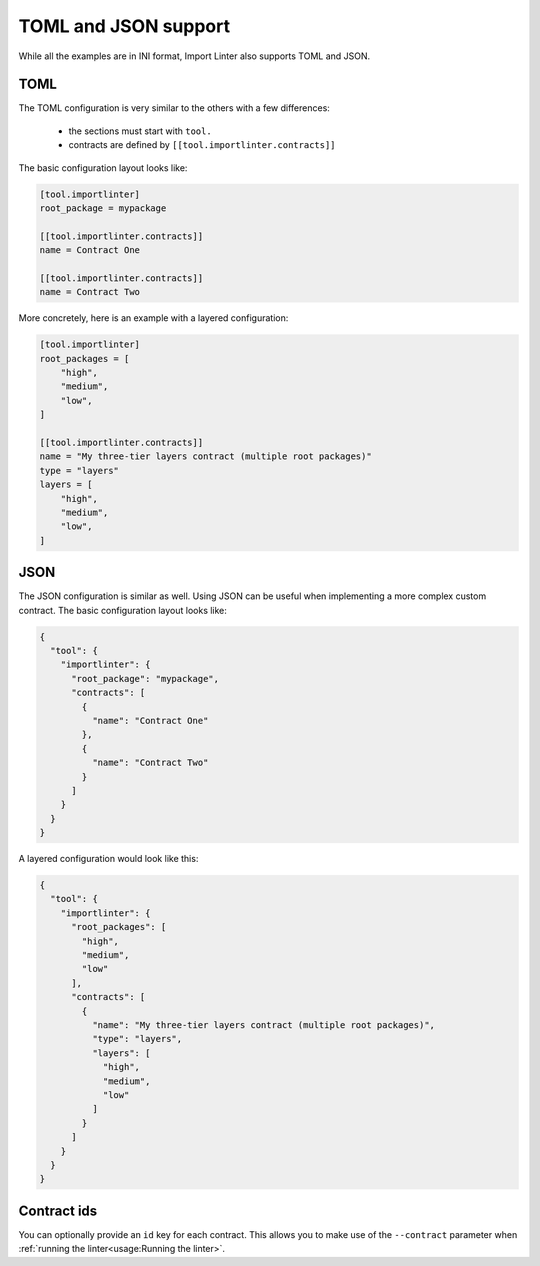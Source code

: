 ============
TOML and JSON support
============


While all the examples are in INI format, Import Linter also supports TOML and JSON.

TOML
----

The TOML configuration is very similar to the others with a few differences:

    - the sections must start with ``tool.``
    - contracts are defined by ``[[tool.importlinter.contracts]]``

The basic configuration layout looks like:

.. code-block:: toml

    [tool.importlinter]
    root_package = mypackage

    [[tool.importlinter.contracts]]
    name = Contract One

    [[tool.importlinter.contracts]]
    name = Contract Two

More concretely, here is an example with a layered configuration:

.. code-block:: toml

    [tool.importlinter]
    root_packages = [
        "high",
        "medium",
        "low",
    ]

    [[tool.importlinter.contracts]]
    name = "My three-tier layers contract (multiple root packages)"
    type = "layers"
    layers = [
        "high",
        "medium",
        "low",
    ]

JSON
----

The JSON configuration is similar as well. Using JSON can be useful when implementing a more complex custom contract.
The basic configuration layout looks like:

.. code-block:: json

    {
      "tool": {
        "importlinter": {
          "root_package": "mypackage",
          "contracts": [
            {
              "name": "Contract One"
            },
            {
              "name": "Contract Two"
            }
          ]
        }
      }
    }

A layered configuration would look like this:

.. code-block:: json

    {
      "tool": {
        "importlinter": {
          "root_packages": [
            "high",
            "medium",
            "low"
          ],
          "contracts": [
            {
              "name": "My three-tier layers contract (multiple root packages)",
              "type": "layers",
              "layers": [
                "high",
                "medium",
                "low"
              ]
            }
          ]
        }
      }
    }


Contract ids
------------

You can optionally provide an ``id`` key for each contract. This allows
you to make use of the ``--contract`` parameter when :ref:`running the linter<usage:Running the linter>`.

